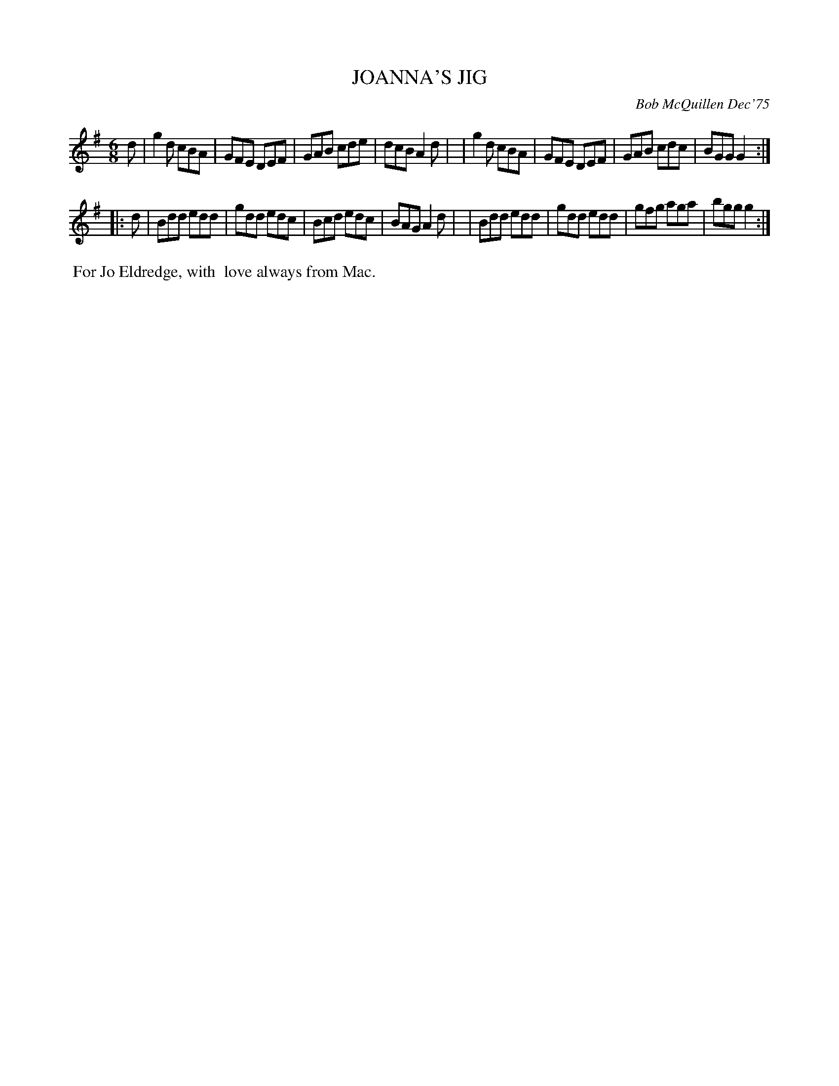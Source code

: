 X: 01059
T: JOANNA'S JIG
C: Bob McQuillen Dec'75
B: Bob's Note Book 1 #59
R: jig
Z: 2019 John Chambers <jc:trillian.mit.edu>
M: 6/8
L: 1/8
K: G
d \
| g2d cBA | GFE DEF | GAB cde | dcB A2d |\
| g2d cBA | GFE DEF | GAB cdc | BGG G2 :|
|: d \
| Bdd edd | gdd edc | Bcd edc | BAG A2d |\
| Bdd edd | gdd edd | gfg aga | bgg g2 :|
%%begintext align
%% For Jo Eldredge, with
%% love always from Mac.
%%endtext
